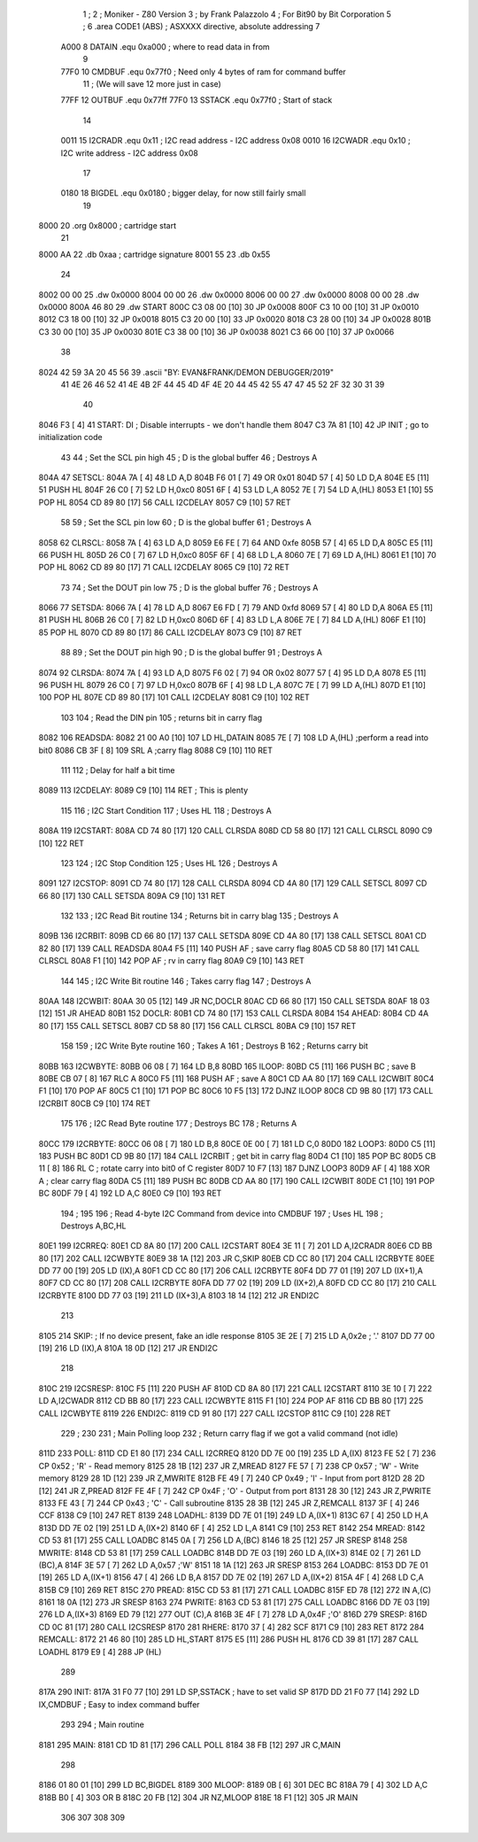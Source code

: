                               1 ;
                              2 ; Moniker - Z80 Version
                              3 ; by Frank Palazzolo
                              4 ; For Bit90 by Bit Corporation
                              5 ;
                              6         .area   CODE1   (ABS)   ; ASXXXX directive, absolute addressing
                              7 
                     A000     8 DATAIN	.equ	0xa000		; where to read data in from
                              9 
                     77F0    10 CMDBUF  .equ    0x77f0      ; Need only 4 bytes of ram for command buffer
                             11                             ; (We will save 12 more just in case)
                     77FF    12 OUTBUF  .equ    0x77ff
                     77F0    13 SSTACK  .equ    0x77f0      ; Start of stack
                             14 
                     0011    15 I2CRADR .equ    0x11        ; I2C read address  - I2C address 0x08
                     0010    16 I2CWADR .equ    0x10        ; I2C write address - I2C address 0x08
                             17 
                     0180    18 BIGDEL  .equ    0x0180      ; bigger delay, for now still fairly small
                             19 
   8000                      20         .org    0x8000	    ; cartridge start
                             21     		
   8000 AA                   22     	.db	0xaa	    ; cartridge signature
   8001 55                   23     	.db	0x55
                             24     	
   8002 00 00                25     	.dw     0x0000
   8004 00 00                26     	.dw     0x0000
   8006 00 00                27     	.dw     0x0000
   8008 00 00                28     	.dw     0x0000
   800A 46 80                29     	.dw     START
   800C C3 08 00      [10]   30     	JP      0x0008
   800F C3 10 00      [10]   31     	JP      0x0010
   8012 C3 18 00      [10]   32     	JP      0x0018
   8015 C3 20 00      [10]   33     	JP      0x0020
   8018 C3 28 00      [10]   34     	JP      0x0028
   801B C3 30 00      [10]   35     	JP      0x0030
   801E C3 38 00      [10]   36     	JP      0x0038
   8021 C3 66 00      [10]   37     	JP      0x0066
                             38     	
   8024 42 59 3A 20 45 56    39     	.ascii  "BY: EVAN&FRANK/DEMON DEBUGGER/2019"
        41 4E 26 46 52 41
        4E 4B 2F 44 45 4D
        4F 4E 20 44 45 42
        55 47 47 45 52 2F
        32 30 31 39
                             40     	
   8046 F3            [ 4]   41 START:  DI                  ; Disable interrupts - we don't handle them
   8047 C3 7A 81      [10]   42         JP      INIT        ; go to initialization code
                             43     
                             44 ; Set the SCL pin high
                             45 ; D is the global buffer
                             46 ; Destroys A
   804A                      47 SETSCL:
   804A 7A            [ 4]   48         LD      A,D
   804B F6 01         [ 7]   49         OR      0x01
   804D 57            [ 4]   50         LD      D,A
   804E E5            [11]   51         PUSH    HL
   804F 26 C0         [ 7]   52         LD      H,0xc0
   8051 6F            [ 4]   53         LD      L,A
   8052 7E            [ 7]   54         LD      A,(HL)
   8053 E1            [10]   55         POP     HL
   8054 CD 89 80      [17]   56         CALL    I2CDELAY
   8057 C9            [10]   57         RET
                             58     
                             59 ; Set the SCL pin low
                             60 ; D is the global buffer
                             61 ; Destroys A
   8058                      62 CLRSCL:
   8058 7A            [ 4]   63         LD      A,D
   8059 E6 FE         [ 7]   64         AND     0xfe
   805B 57            [ 4]   65         LD      D,A
   805C E5            [11]   66         PUSH    HL
   805D 26 C0         [ 7]   67         LD      H,0xc0
   805F 6F            [ 4]   68         LD      L,A
   8060 7E            [ 7]   69         LD      A,(HL)
   8061 E1            [10]   70         POP     HL
   8062 CD 89 80      [17]   71         CALL    I2CDELAY
   8065 C9            [10]   72         RET
                             73 
                             74 ; Set the DOUT pin low
                             75 ; D is the global buffer
                             76 ; Destroys A 
   8066                      77 SETSDA:
   8066 7A            [ 4]   78         LD      A,D
   8067 E6 FD         [ 7]   79         AND     0xfd
   8069 57            [ 4]   80         LD      D,A
   806A E5            [11]   81         PUSH    HL
   806B 26 C0         [ 7]   82         LD      H,0xc0
   806D 6F            [ 4]   83         LD      L,A
   806E 7E            [ 7]   84         LD      A,(HL)
   806F E1            [10]   85         POP     HL
   8070 CD 89 80      [17]   86         CALL    I2CDELAY
   8073 C9            [10]   87         RET
                             88 
                             89 ; Set the DOUT pin high
                             90 ; D is the global buffer
                             91 ; Destroys A  
   8074                      92 CLRSDA:
   8074 7A            [ 4]   93         LD      A,D
   8075 F6 02         [ 7]   94         OR      0x02
   8077 57            [ 4]   95         LD      D,A
   8078 E5            [11]   96         PUSH    HL
   8079 26 C0         [ 7]   97         LD      H,0xc0
   807B 6F            [ 4]   98         LD      L,A
   807C 7E            [ 7]   99         LD      A,(HL)
   807D E1            [10]  100         POP     HL
   807E CD 89 80      [17]  101         CALL    I2CDELAY
   8081 C9            [10]  102         RET
                            103 
                            104 ; Read the DIN pin 
                            105 ; returns bit in carry flag    
   8082                     106 READSDA:
   8082 21 00 A0      [10]  107         LD      HL,DATAIN
   8085 7E            [ 7]  108         LD      A,(HL)      ;perform a read into bit0
   8086 CB 3F         [ 8]  109         SRL     A           ;carry flag
   8088 C9            [10]  110         RET
                            111     
                            112 ; Delay for half a bit time
   8089                     113 I2CDELAY:
   8089 C9            [10]  114         RET     ; This is plenty
                            115 
                            116 ; I2C Start Condition
                            117 ; Uses HL
                            118 ; Destroys A
   808A                     119 I2CSTART:
   808A CD 74 80      [17]  120         CALL    CLRSDA      
   808D CD 58 80      [17]  121         CALL    CLRSCL
   8090 C9            [10]  122         RET
                            123 
                            124 ; I2C Stop Condition
                            125 ; Uses HL
                            126 ; Destroys A
   8091                     127 I2CSTOP:
   8091 CD 74 80      [17]  128         CALL    CLRSDA
   8094 CD 4A 80      [17]  129         CALL    SETSCL
   8097 CD 66 80      [17]  130         CALL    SETSDA
   809A C9            [10]  131         RET
                            132 
                            133 ; I2C Read Bit routine
                            134 ; Returns bit in carry blag
                            135 ; Destroys A
   809B                     136 I2CRBIT:
   809B CD 66 80      [17]  137         CALL    SETSDA
   809E CD 4A 80      [17]  138         CALL    SETSCL
   80A1 CD 82 80      [17]  139         CALL    READSDA
   80A4 F5            [11]  140         PUSH    AF          ; save carry flag
   80A5 CD 58 80      [17]  141         CALL    CLRSCL
   80A8 F1            [10]  142         POP     AF          ; rv in carry flag
   80A9 C9            [10]  143         RET
                            144 
                            145 ; I2C Write Bit routine
                            146 ; Takes carry flag
                            147 ; Destroys A
   80AA                     148 I2CWBIT:
   80AA 30 05         [12]  149         JR      NC,DOCLR
   80AC CD 66 80      [17]  150         CALL    SETSDA
   80AF 18 03         [12]  151         JR      AHEAD
   80B1                     152 DOCLR:
   80B1 CD 74 80      [17]  153         CALL    CLRSDA
   80B4                     154 AHEAD:
   80B4 CD 4A 80      [17]  155         CALL    SETSCL
   80B7 CD 58 80      [17]  156         CALL    CLRSCL
   80BA C9            [10]  157         RET
                            158 
                            159 ; I2C Write Byte routine
                            160 ; Takes A
                            161 ; Destroys B
                            162 ; Returns carry bit
   80BB                     163 I2CWBYTE:
   80BB 06 08         [ 7]  164         LD      B,8
   80BD                     165 ILOOP:
   80BD C5            [11]  166         PUSH    BC          ; save B
   80BE CB 07         [ 8]  167         RLC     A    
   80C0 F5            [11]  168         PUSH    AF          ; save A
   80C1 CD AA 80      [17]  169         CALL    I2CWBIT
   80C4 F1            [10]  170         POP     AF
   80C5 C1            [10]  171         POP     BC
   80C6 10 F5         [13]  172         DJNZ    ILOOP
   80C8 CD 9B 80      [17]  173         CALL    I2CRBIT
   80CB C9            [10]  174         RET
                            175 
                            176 ; I2C Read Byte routine
                            177 ; Destroys BC
                            178 ; Returns A
   80CC                     179 I2CRBYTE:
   80CC 06 08         [ 7]  180         LD      B,8
   80CE 0E 00         [ 7]  181         LD      C,0
   80D0                     182 LOOP3:
   80D0 C5            [11]  183         PUSH    BC
   80D1 CD 9B 80      [17]  184         CALL    I2CRBIT     ; get bit in carry flag
   80D4 C1            [10]  185         POP     BC
   80D5 CB 11         [ 8]  186         RL      C           ; rotate carry into bit0 of C register
   80D7 10 F7         [13]  187         DJNZ    LOOP3
   80D9 AF            [ 4]  188         XOR     A           ; clear carry flag              
   80DA C5            [11]  189         PUSH    BC
   80DB CD AA 80      [17]  190         CALL    I2CWBIT
   80DE C1            [10]  191         POP     BC
   80DF 79            [ 4]  192         LD      A,C
   80E0 C9            [10]  193         RET
                            194 ;
                            195 
                            196 ; Read 4-byte I2C Command from device into CMDBUF
                            197 ; Uses HL
                            198 ; Destroys A,BC,HL
   80E1                     199 I2CRREQ:
   80E1 CD 8A 80      [17]  200         CALL    I2CSTART
   80E4 3E 11         [ 7]  201         LD      A,I2CRADR
   80E6 CD BB 80      [17]  202         CALL    I2CWBYTE
   80E9 38 1A         [12]  203         JR      C,SKIP
   80EB CD CC 80      [17]  204         CALL    I2CRBYTE
   80EE DD 77 00      [19]  205         LD      (IX),A
   80F1 CD CC 80      [17]  206         CALL    I2CRBYTE
   80F4 DD 77 01      [19]  207         LD      (IX+1),A  
   80F7 CD CC 80      [17]  208         CALL    I2CRBYTE
   80FA DD 77 02      [19]  209         LD      (IX+2),A
   80FD CD CC 80      [17]  210         CALL    I2CRBYTE
   8100 DD 77 03      [19]  211         LD      (IX+3),A
   8103 18 14         [12]  212         JR      ENDI2C
                            213     
   8105                     214 SKIP:                       ; If no device present, fake an idle response
   8105 3E 2E         [ 7]  215         LD      A,0x2e  ; '.'
   8107 DD 77 00      [19]  216         LD      (IX),A
   810A 18 0D         [12]  217         JR      ENDI2C
                            218 
   810C                     219 I2CSRESP:
   810C F5            [11]  220         PUSH    AF
   810D CD 8A 80      [17]  221         CALL    I2CSTART
   8110 3E 10         [ 7]  222         LD      A,I2CWADR
   8112 CD BB 80      [17]  223         CALL    I2CWBYTE
   8115 F1            [10]  224         POP     AF
   8116 CD BB 80      [17]  225         CALL    I2CWBYTE
   8119                     226 ENDI2C:
   8119 CD 91 80      [17]  227         CALL    I2CSTOP
   811C C9            [10]  228         RET
                            229 ;
                            230 
                            231 ; Main Polling loop
                            232 ; Return carry flag if we got a valid command (not idle)
   811D                     233 POLL:
   811D CD E1 80      [17]  234         CALL    I2CRREQ
   8120 DD 7E 00      [19]  235         LD      A,(IX)
   8123 FE 52         [ 7]  236         CP      0x52    ; 'R' - Read memory
   8125 28 1B         [12]  237         JR      Z,MREAD
   8127 FE 57         [ 7]  238         CP      0x57    ; 'W' - Write memory
   8129 28 1D         [12]  239         JR      Z,MWRITE
   812B FE 49         [ 7]  240         CP      0x49    ; 'I' - Input from port
   812D 28 2D         [12]  241         JR      Z,PREAD
   812F FE 4F         [ 7]  242         CP      0x4F    ; 'O' - Output from port
   8131 28 30         [12]  243         JR      Z,PWRITE
   8133 FE 43         [ 7]  244         CP      0x43    ; 'C' - Call subroutine
   8135 28 3B         [12]  245         JR      Z,REMCALL
   8137 3F            [ 4]  246         CCF
   8138 C9            [10]  247         RET
   8139                     248 LOADHL:
   8139 DD 7E 01      [19]  249         LD      A,(IX+1)
   813C 67            [ 4]  250         LD      H,A
   813D DD 7E 02      [19]  251         LD      A,(IX+2)
   8140 6F            [ 4]  252         LD      L,A
   8141 C9            [10]  253         RET    
   8142                     254 MREAD:
   8142 CD 53 81      [17]  255         CALL    LOADBC
   8145 0A            [ 7]  256         LD      A,(BC)
   8146 18 25         [12]  257         JR      SRESP
   8148                     258 MWRITE:
   8148 CD 53 81      [17]  259         CALL    LOADBC
   814B DD 7E 03      [19]  260         LD      A,(IX+3)
   814E 02            [ 7]  261         LD      (BC),A
   814F 3E 57         [ 7]  262         LD      A,0x57  ;'W'
   8151 18 1A         [12]  263         JR      SRESP
   8153                     264 LOADBC:
   8153 DD 7E 01      [19]  265         LD      A,(IX+1)
   8156 47            [ 4]  266         LD      B,A
   8157 DD 7E 02      [19]  267         LD      A,(IX+2)
   815A 4F            [ 4]  268         LD      C,A
   815B C9            [10]  269         RET
   815C                     270 PREAD:
   815C CD 53 81      [17]  271         CALL    LOADBC
   815F ED 78         [12]  272         IN      A,(C)
   8161 18 0A         [12]  273         JR      SRESP
   8163                     274 PWRITE:
   8163 CD 53 81      [17]  275         CALL    LOADBC
   8166 DD 7E 03      [19]  276         LD      A,(IX+3)
   8169 ED 79         [12]  277         OUT     (C),A
   816B 3E 4F         [ 7]  278         LD      A,0x4F  ;'O'
   816D                     279 SRESP:
   816D CD 0C 81      [17]  280         CALL    I2CSRESP
   8170                     281 RHERE:
   8170 37            [ 4]  282         SCF
   8171 C9            [10]  283         RET
   8172                     284 REMCALL:
   8172 21 46 80      [10]  285         LD      HL,START
   8175 E5            [11]  286         PUSH    HL
   8176 CD 39 81      [17]  287         CALL    LOADHL
   8179 E9            [ 4]  288         JP      (HL)
                            289     
   817A                     290 INIT:
   817A 31 F0 77      [10]  291         LD      SP,SSTACK   ; have to set valid SP
   817D DD 21 F0 77   [14]  292         LD      IX,CMDBUF   ; Easy to index command buffer
                            293         
                            294 ; Main routine
   8181                     295 MAIN:
   8181 CD 1D 81      [17]  296         CALL    POLL
   8184 38 FB         [12]  297         JR      C,MAIN
                            298         
   8186 01 80 01      [10]  299         LD      BC,BIGDEL
   8189                     300 MLOOP:
   8189 0B            [ 6]  301         DEC     BC
   818A 79            [ 4]  302         LD      A,C
   818B B0            [ 4]  303         OR      B
   818C 20 FB         [12]  304         JR      NZ,MLOOP
   818E 18 F1         [12]  305         JR      MAIN
                            306 
                            307 
                            308     
                            309 
